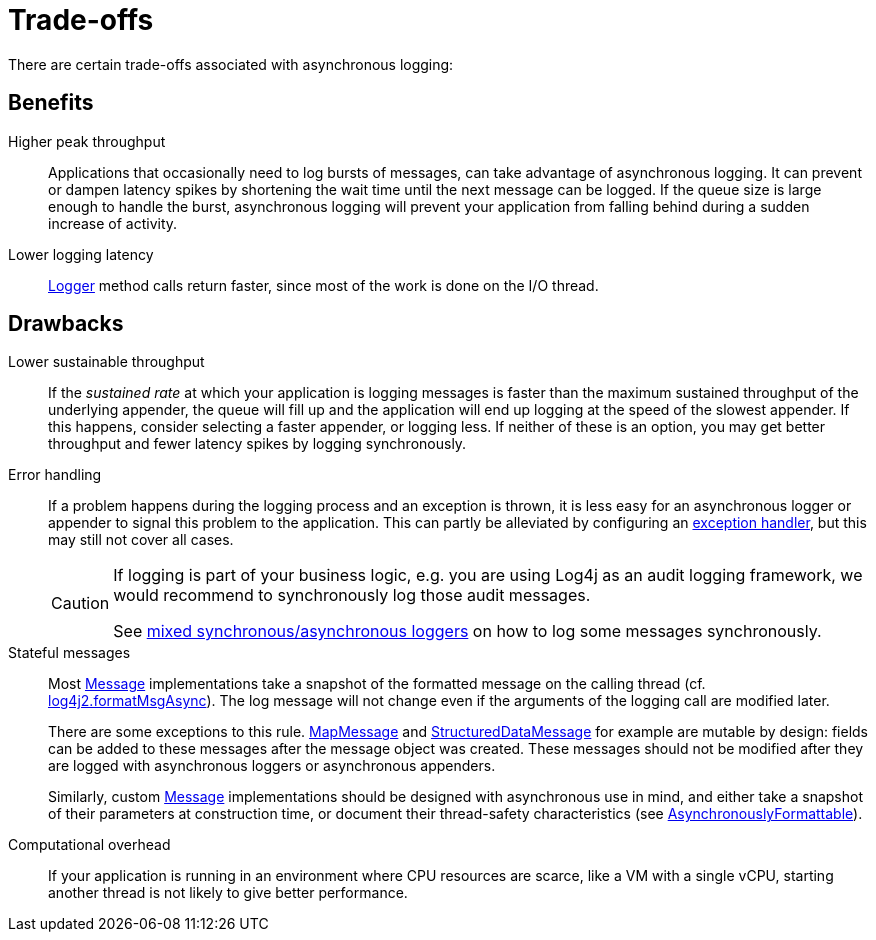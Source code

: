 ////
    Licensed to the Apache Software Foundation (ASF) under one or more
    contributor license agreements.  See the NOTICE file distributed with
    this work for additional information regarding copyright ownership.
    The ASF licenses this file to You under the Apache License, Version 2.0
    (the "License"); you may not use this file except in compliance with
    the License.  You may obtain a copy of the License at

         http://www.apache.org/licenses/LICENSE-2.0

    Unless required by applicable law or agreed to in writing, software
    distributed under the License is distributed on an "AS IS" BASIS,
    WITHOUT WARRANTIES OR CONDITIONS OF ANY KIND, either express or implied.
    See the License for the specific language governing permissions and
    limitations under the License.
////

[#trade-offs]
= [[Trade-offs]]Trade-offs

There are certain trade-offs associated with asynchronous logging:

[#async-benefits]
== Benefits

Higher peak throughput::
Applications that occasionally need to log bursts of messages, can take advantage of asynchronous logging.
It can prevent or dampen latency spikes by shortening the wait time until the next message can be logged.
If the queue size is large enough to handle the burst, asynchronous logging will prevent your application from falling behind during a sudden increase of activity.

Lower logging latency::
link:../javadoc/log4j-api/org/apache/logging/log4j/Logger.html[Logger]
method calls return faster, since most of the work is done on the I/O thread.

[#async-drawbacks]
== Drawbacks

Lower sustainable throughput::
If the _sustained rate_ at which your application is logging messages is faster than the maximum sustained throughput of the underlying appender, the queue will fill up and the application will end up logging at the speed of the slowest appender.
If this happens, consider selecting a faster appender, or logging less.
If neither of these is an option, you may get better throughput and fewer latency spikes by logging synchronously.

Error handling::
If a problem happens during the logging process and an exception is thrown, it is less easy for an asynchronous logger or appender to signal this problem to the application.
This can partly be alleviated by configuring an
xref:manual/async.adoc#exception-handler[exception handler], but this may still not cover all cases.
+
[CAUTION]
====
If logging is part of your business logic, e.g. you are using Log4j as an audit logging framework, we would recommend to synchronously log those audit messages.

See
xref:manual/async.adoc#MixedSync-Async[mixed synchronous/asynchronous loggers] on how to log some messages synchronously.
====

Stateful messages::
Most
link:../javadoc/log4j-api/org/apache/logging/log4j/message/Message.html[Message]
implementations take a snapshot of the formatted message on the calling thread (cf.
xref:manual/systemproperties.adoc#log4j2.formatMsgAsync[log4j2.formatMsgAsync]).
The log message will not change even if the arguments of the logging call are modified later.
+
There are some exceptions to this rule.
link:../javadoc/log4j-api/org/apache/logging/log4j/message/MapMessage.html[MapMessage]
and
link:../javadoc/log4j-api/org/apache/logging/log4j/message/StructuredDataMessage.html[StructuredDataMessage]
for example are mutable by design: fields can be added to these messages after the message object was created.
These messages should not be modified after they are logged with asynchronous loggers or asynchronous appenders.
+
Similarly, custom
link:../javadoc/log4j-api/org/apache/logging/log4j/message/Message.html[Message]
implementations should be designed with asynchronous use in mind, and either take a snapshot of their parameters at construction time, or document their thread-safety characteristics (see
link:../javadoc/log4j-api/org/apache/logging/log4j/message/AsynchronouslyFormattable.html[AsynchronouslyFormattable]).

Computational overhead::
If your application is running in an environment where CPU resources are scarce, like a VM with a single vCPU, starting another thread is not likely to give better performance.

